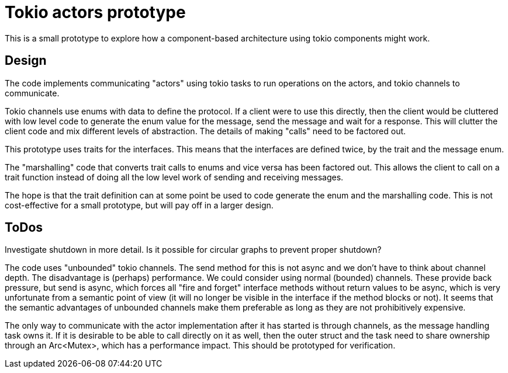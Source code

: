 = Tokio actors prototype

This is a small prototype to explore  how a component-based architecture using tokio components might work.

== Design

The code implements communicating "actors" using tokio tasks to run operations on the actors, and tokio channels to communicate.

Tokio channels use enums with data to define the protocol.
If a client were to use this directly, then the client would be cluttered with low level code to generate the enum value for the message, send the message and wait for a response.
This will clutter the client code and mix different levels of abstraction.  The details of making "calls" need to be factored out.

This prototype uses traits for the interfaces.
This means that the interfaces are defined twice, by the trait and the message enum.

The "marshalling" code that converts trait calls to enums and vice versa has been factored out.
This allows the client to call on a trait function instead of doing all the low level work of sending and receiving messages.

The hope is that the trait definition can at some point be used to code generate the enum and the marshalling code.
This is not cost-effective for a small prototype, but will pay off in a larger design.

== ToDos

Investigate shutdown in more detail.
Is it possible for circular graphs to prevent proper shutdown?

The code uses "unbounded" tokio channels. The send method for this is not async and we don't have to think about channel depth. The disadvantage is (perhaps) performance.
We could consider using normal (bounded) channels. These provide back pressure, but send is async, which forces all "fire and forget" interface methods without return values to be async, which is very unfortunate from a semantic point of view (it will no longer be visible in the interface if the method blocks or not).
It seems that the semantic advantages of unbounded channels make them preferable as long as they are not prohibitively expensive.

The only way to communicate with the actor implementation after it has started is through channels, as the message handling task owns it. If it is desirable to be able to call directly on it as well, then the outer struct and the task need to share ownership through an Arc<Mutex>, which has a performance impact.
This should be prototyped for verification.


